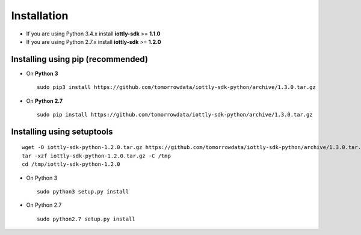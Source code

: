 Installation
=========================

- If you are using Python 3.4.x install **iottly-sdk** >= **1.1.0**
- If you are using Python 2.7.x install **iottly-sdk** >= **1.2.0**


Installing using pip (recommended)
~~~~~~~~~~~~~~~~~~~~~~~~~~~~~~~~~~~~
- On **Python 3**
  ::

    sudo pip3 install https://github.com/tomorrowdata/iottly-sdk-python/archive/1.3.0.tar.gz

- On **Python 2.7**
  ::

    sudo pip install https://github.com/tomorrowdata/iottly-sdk-python/archive/1.3.0.tar.gz


Installing using setuptools
~~~~~~~~~~~~~~~~~~~~~~~~~~~~~~~
::

  wget -O iottly-sdk-python-1.2.0.tar.gz https://github.com/tomorrowdata/iottly-sdk-python/archive/1.3.0.tar.gz
  tar -xzf iottly-sdk-python-1.2.0.tar.gz -C /tmp
  cd /tmp/iottly-sdk-python-1.2.0

- On Python 3
  ::

    sudo python3 setup.py install

- On Python 2.7
  ::

    sudo python2.7 setup.py install
